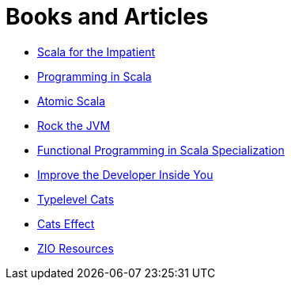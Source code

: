 = Books and Articles

* https://a.co/d/dV5l4eG[Scala for the Impatient]
* https://a.co/d/gTbRjNk[Programming in Scala]
* https://a.co/d/gr0u2O9:[Atomic Scala]
* https://www.youtube.com/rockthejvm[Rock the JVM]
* https://www.coursera.org/specializations/scala[Functional Programming in Scala Specialization]
* https://devinsideyou.com/[Improve the Developer Inside You]
* https://typelevel.org/cats[Typelevel Cats]
* https://typelevel.org/cats-effect[Cats Effect]
* https://zio.dev/resources[ZIO Resources]
